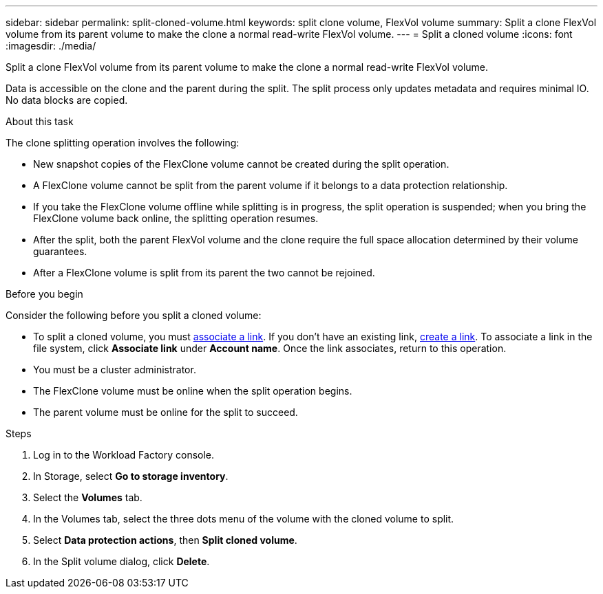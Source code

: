 ---
sidebar: sidebar
permalink: split-cloned-volume.html
keywords: split clone volume, FlexVol volume
summary: Split a clone FlexVol volume from its parent volume to make the clone a normal read-write FlexVol volume. 
---
= Split a cloned volume
:icons: font
:imagesdir: ./media/

[.lead]
Split a clone FlexVol volume from its parent volume to make the clone a normal read-write FlexVol volume. 

Data is accessible on the clone and the parent during the split. The split process only updates metadata and requires minimal IO. No data blocks are copied.

.About this task 
The clone splitting operation involves the following: 

* New snapshot copies of the FlexClone volume cannot be created during the split operation.
* A FlexClone volume cannot be split from the parent volume if it belongs to a data protection relationship.
* If you take the FlexClone volume offline while splitting is in progress, the split operation is suspended; when you bring the FlexClone volume back online, the splitting operation resumes.
* After the split, both the parent FlexVol volume and the clone require the full space allocation determined by their volume guarantees.
* After a FlexClone volume is split from its parent the two cannot be rejoined.

.Before you begin
Consider the following before you split a cloned volume: 

* To split a cloned volume, you must link:manage-links.html[associate a link]. If you don't have an existing link, link:create-link.html[create a link]. To associate a link in the file system, click *Associate link* under *Account name*. Once the link associates, return to this operation.  
* You must be a cluster administrator.
* The FlexClone volume must be online when the split operation begins.
* The parent volume must be online for the split to succeed.

.Steps
. Log in to the Workload Factory console. 
. In Storage, select *Go to storage inventory*. 
. Select the *Volumes* tab. 
. In the Volumes tab, select the three dots menu of the volume with the cloned volume to split. 
. Select *Data protection actions*, then *Split cloned volume*. 
. In the Split volume dialog, click *Delete*. 
